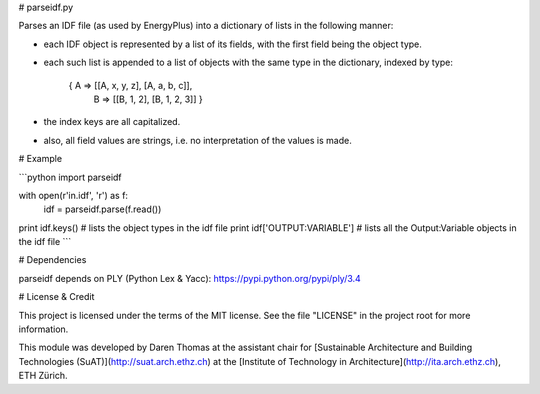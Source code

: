 # parseidf.py

Parses an IDF file (as used by EnergyPlus) into a dictionary of lists in the following manner:

- each IDF object is represented by a list of its fields, with the first field being the object type.

- each such list is appended to a list of objects with the same type in the dictionary, indexed by type:

   { A => [[A, x, y, z], [A, a, b, c]],
     B => [[B, 1, 2], [B, 1, 2, 3]] }

- the index keys are all capitalized.

- also, all field values are strings, i.e. no interpretation of the values is made.

# Example

```python
import parseidf

with open(r'in.idf', 'r') as f:
    idf = parseidf.parse(f.read())
print idf.keys()  # lists the object types in the idf file
print idf['OUTPUT:VARIABLE']  # lists all the Output:Variable objects in the idf file
```

# Dependencies

parseidf depends on PLY (Python Lex & Yacc): https://pypi.python.org/pypi/ply/3.4

# License & Credit

This project is licensed under the terms of the MIT license. See the file "LICENSE" in the project root for more information.

This module was developed by Daren Thomas at the assistant chair for [Sustainable Architecture and Building Technologies (SuAT)](http://suat.arch.ethz.ch)
at the [Institute of Technology in Architecture](http://ita.arch.ethz.ch), ETH Zürich.

